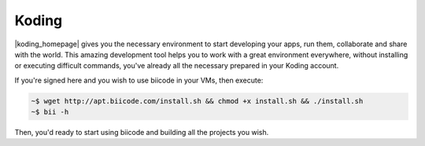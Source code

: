 .. _koding_integration:

Koding
------

|koding_homepage| gives you the necessary environment to start developing your apps, run them, collaborate and share with the world. This amazing development tool helps you to work with a great environment everywhere, without installing or executing difficult commands, you've already all the necessary prepared in your Koding account.

If you're signed here and you wish to use biicode in your VMs, then execute:

.. code-block:: bash

  ~$ wget http://apt.biicode.com/install.sh && chmod +x install.sh && ./install.sh
  ~$ bii -h

Then, you'd ready to start using biicode and building all the projects you wish.

.. |koding_homepage| raw:: html

   <a href="https://koding.com/Home" target="_blank">Koding</a>